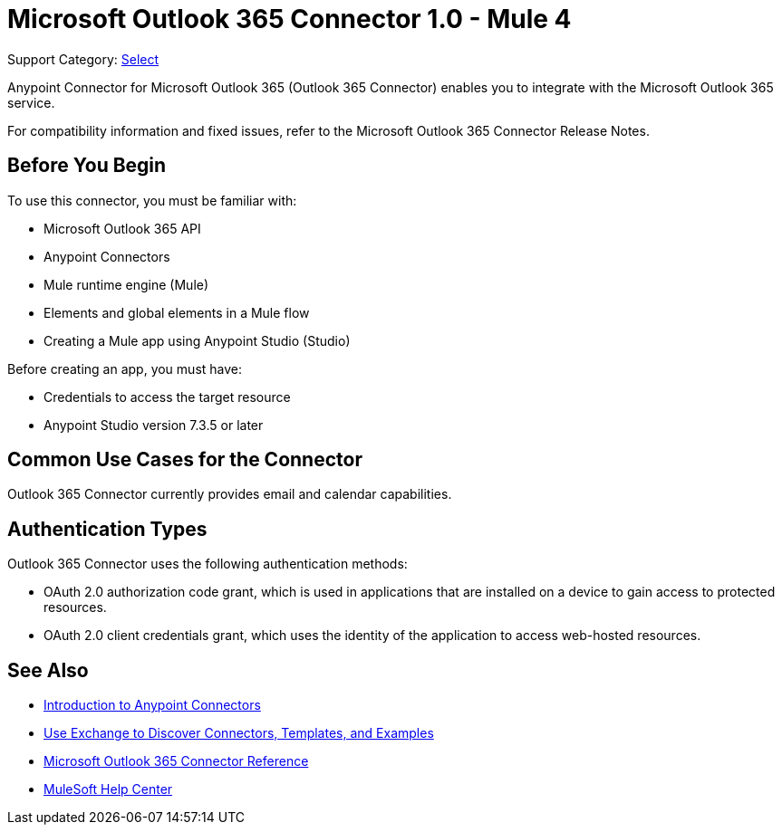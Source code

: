 = Microsoft Outlook 365 Connector 1.0 - Mule 4

Support Category: https://www.mulesoft.com/legal/versioning-back-support-policy#anypoint-connectors[Select]

Anypoint Connector for Microsoft Outlook 365 (Outlook 365 Connector) enables you to integrate with the Microsoft Outlook 365 service.

For compatibility information and fixed issues, refer to the Microsoft Outlook 365 Connector Release Notes.

== Before You Begin

To use this connector, you must be familiar with:

* Microsoft Outlook 365 API
* Anypoint Connectors
* Mule runtime engine (Mule)
* Elements and global elements in a Mule flow
* Creating a Mule app using Anypoint Studio (Studio)

Before creating an app, you must have:

* Credentials to access the target resource
* Anypoint Studio version 7.3.5 or later

== Common Use Cases for the Connector

Outlook 365 Connector currently provides email and calendar capabilities.

== Authentication Types

Outlook 365 Connector uses the following authentication methods:

* OAuth 2.0 authorization code grant, which is used in applications that are installed on a device to gain access to protected resources.
* OAuth 2.0 client credentials grant, which uses the identity of the application to access web-hosted resources.

== See Also

* xref:connectors::introduction/introduction-to-anypoint-connectors.adoc[Introduction to Anypoint Connectors]
* xref:connectors::introduction/intro-use-exchange.adoc[Use Exchange to Discover Connectors, Templates, and Examples]
* xref:microsoft-outlook-365-connector-reference.adoc[Microsoft Outlook 365 Connector Reference]
* https://help.mulesoft.com[MuleSoft Help Center]
